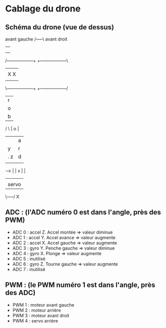 * Cablage du drone

** Schéma du drone (vue de dessus)

   avant gauche    /-----\        avant droit
                   |     |
                   |     |
                   |     |
/------------------+     +------------------\
|                                           |
| X                                       X |
|                                           |
\------------------+     +------------------/
                   |  r  |
                   |  o  |
                   |  b  |
  / \              |  o  |
   |               |  a  |
   | y             |  r  |
   |         . z   |  d  |
                   |     |
   ----->          |     |
     x             |     |
                   |     |
                   |servo|
                   \-----/
                      X

** ADC : (l'ADC numéro 0 est dans l'angle, près des PWM)
 * ADC 0 : accel Z. Accel montée => valeur diminue
 * ADC 1 : accel Y. Accel avance => valeur augmente
 * ADC 2 : accel X. Accel gauche => valeur augmente
 * ADC 3 : gyro Y. Penche gauche => valeur diminue
 * ADC 4 : gyro X. Plonge => valeur augmente
 * ADC 5 : inutilisé
 * ADC 6 : gyro Z. Tourne gauche => valeur augmente
 * ADC 7 : inutilisé

** PWM : (le PWM numéro 1 est dans l'angle, près des ADC)
 * PWM 1 : moteur avant gauche
 * PWM 2 : moteur arrière
 * PWM 3 : moteur avant droit
 * PWM 4 : servo arrière
